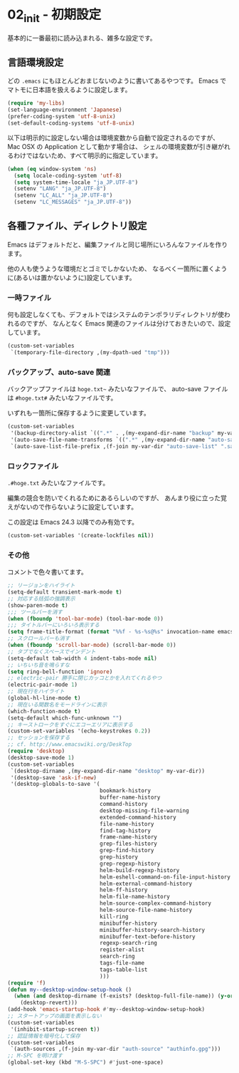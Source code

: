 #+STARTUP: showall

* 02_init - 初期設定
基本的に一番最初に読み込まれる、雑多な設定です。

** 言語環境設定
どの =.emacs= にもほとんどおまじないのように書いてあるやつです。
Emacs でマトモに日本語を扱えるように設定します。

#+BEGIN_SRC emacs-lisp
(require 'my-libs)
(set-language-environment 'Japanese)
(prefer-coding-system 'utf-8-unix)
(set-default-coding-systems 'utf-8-unix)
#+END_SRC

以下は明示的に設定しない場合は環境変数から自動で設定されるのですが、
Mac OSX の Application として動かす場合は、
シェルの環境変数が引き継がれるわけではないため、すべて明示的に指定しています。

#+BEGIN_SRC emacs-lisp
(when (eq window-system 'ns)
  (setq locale-coding-system 'utf-8)
  (setq system-time-locale "ja_JP.UTF-8")
  (setenv "LANG" "ja_JP.UTF-8")
  (setenv "LC_ALL" "ja_JP.UTF-8")
  (setenv "LC_MESSAGES" "ja_JP.UTF-8"))
#+END_SRC

** 各種ファイル、ディレクトリ設定
Emacs はデフォルトだと、編集ファイルと同じ場所にいろんなファイルを作ります。

他の人も使うような環境だとゴミでしかないため、
なるべく一箇所に置くように(あるいは置かないように)設定しています。

*** 一時ファイル
何も設定しなくても、デフォルトではシステムのテンポラリディレクトリが使われるのですが、
なんとなく Emacs 関連のファイルは分けておきたいので、設定しています。

#+BEGIN_SRC emacs-lisp
(custom-set-variables
 `(temporary-file-directory ,(my-dpath-ued "tmp")))
#+END_SRC

*** バックアップ、auto-save 関連
バックアップファイルは =hoge.txt~= みたいなファイルで、
auto-save ファイルは =#hoge.txt#= みたいなファイルです。

いずれも一箇所に保存するように変更しています。

#+BEGIN_SRC emacs-lisp
(custom-set-variables
 '(backup-directory-alist `((".*" . ,(my-expand-dir-name "backup" my-var-dir))))
 '(auto-save-file-name-transforms `((".*" ,(my-expand-dir-name "auto-save" my-var-dir) t)))
 `(auto-save-list-file-prefix ,(f-join my-var-dir "auto-save-list" ".saves-")))
#+END_SRC

*** ロックファイル
=.#hoge.txt= みたいなファイルです。

編集の競合を防いでくれるためにあるらしいのですが、
あんまり役に立った覚えがないので作らないように設定しています。

この設定は Emacs 24.3 以降でのみ有効です。

#+BEGIN_SRC emacs-lisp
(custom-set-variables '(create-lockfiles nil))
#+END_SRC

*** その他
コメントで色々書いてます。

#+BEGIN_SRC emacs-lisp
;; リージョンをハイライト
(setq-default transient-mark-mode t)
;; 対応する括弧の強調表示
(show-paren-mode t)
;;; ツールバーを消す
(when (fboundp 'tool-bar-mode) (tool-bar-mode 0))
;;; タイトルバーにいろいろ表示する
(setq frame-title-format (format "%%f - %s-%s@%s" invocation-name emacs-version system-name))
;; スクロールバーも消す
(when (fboundp 'scroll-bar-mode) (scroll-bar-mode 0))
;; タブでなくスペースでインデント
(setq-default tab-width 4 indent-tabs-mode nil)
;; いちいち音を鳴らすな
(setq ring-bell-function 'ignore)
;; electric-pair 勝手に閉じカッコとかを入れてくれるやつ
(electric-pair-mode 1)
;; 現在行をハイライト
(global-hl-line-mode t)
;; 現在いる関数名をモードラインに表示
(which-function-mode t)
(setq-default which-func-unknown "")
;; キーストロークをすぐにエコーエリアに表示する
(custom-set-variables '(echo-keystrokes 0.2))
;; セッションを保存する
;; cf. http://www.emacswiki.org/DeskTop
(require 'desktop)
(desktop-save-mode 1)
(custom-set-variables
 `(desktop-dirname ,(my-expand-dir-name "desktop" my-var-dir))
 '(desktop-save 'ask-if-new)
 '(desktop-globals-to-save '(
                             bookmark-history
                             buffer-name-history
                             command-history
                             desktop-missing-file-warning
                             extended-command-history
                             file-name-history
                             find-tag-history
                             frame-name-history
                             grep-files-history
                             grep-find-history
                             grep-history
                             grep-regexp-history
                             helm-build-regexp-history
                             helm-eshell-command-on-file-input-history
                             helm-external-command-history
                             helm-ff-history
                             helm-file-name-history
                             helm-source-complex-command-history
                             helm-source-file-name-history
                             kill-ring
                             minibuffer-history
                             minibuffer-history-search-history
                             minibuffer-text-before-history
                             regexp-search-ring
                             register-alist
                             search-ring
                             tags-file-name
                             tags-table-list
                             )))
(require 'f)
(defun my--desktop-window-setup-hook ()
  (when (and desktop-dirname (f-exists? (desktop-full-file-name)) (y-or-n-p "Revert desktop?"))
    (desktop-revert)))
(add-hook 'emacs-startup-hook #'my--desktop-window-setup-hook)
;; スタートアップの画面を表示しない
(custom-set-variables
 '(inhibit-startup-screen t))
;; 認証情報を暗号化して保存
(custom-set-variables
 `(auth-sources ,(f-join my-var-dir "auth-source" "authinfo.gpg")))
;; M-SPC を明け渡す
(global-set-key (kbd "M-S-SPC") #'just-one-space)
#+END_SRC
